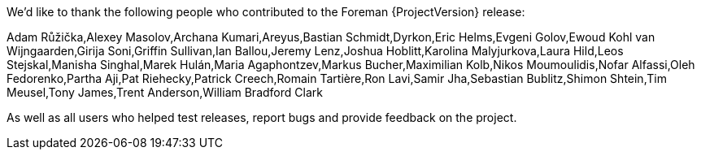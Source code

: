 We'd like to thank the following people who contributed to the Foreman {ProjectVersion} release:

Adam Růžička,Alexey Masolov,Archana Kumari,Areyus,Bastian Schmidt,Dyrkon,Eric Helms,Evgeni Golov,Ewoud Kohl van Wijngaarden,Girija Soni,Griffin Sullivan,Ian Ballou,Jeremy Lenz,Joshua Hoblitt,Karolina Malyjurkova,Laura Hild,Leos Stejskal,Manisha Singhal,Marek Hulán,Maria Agaphontzev,Markus Bucher,Maximilian Kolb,Nikos Moumoulidis,Nofar Alfassi,Oleh Fedorenko,Partha Aji,Pat Riehecky,Patrick Creech,Romain Tartière,Ron Lavi,Samir Jha,Sebastian Bublitz,Shimon Shtein,Tim Meusel,Tony James,Trent Anderson,William Bradford Clark

As well as all users who helped test releases, report bugs and provide feedback on the project.